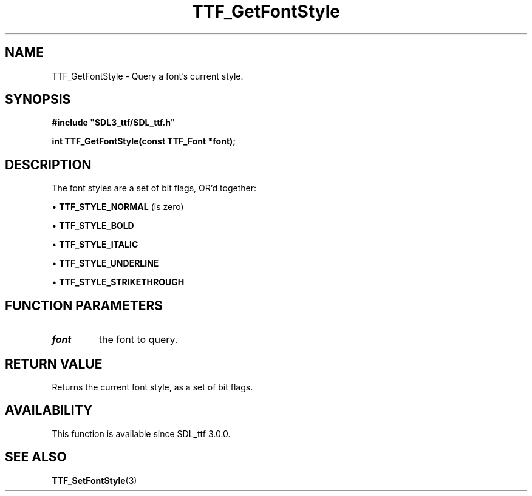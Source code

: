 .\" This manpage content is licensed under Creative Commons
.\"  Attribution 4.0 International (CC BY 4.0)
.\"   https://creativecommons.org/licenses/by/4.0/
.\" This manpage was generated from SDL_ttf's wiki page for TTF_GetFontStyle:
.\"   https://wiki.libsdl.org/SDL_ttf/TTF_GetFontStyle
.\" Generated with SDL/build-scripts/wikiheaders.pl
.\"  revision release-2.20.0-151-g7684852
.\" Please report issues in this manpage's content at:
.\"   https://github.com/libsdl-org/sdlwiki/issues/new
.\" Please report issues in the generation of this manpage from the wiki at:
.\"   https://github.com/libsdl-org/SDL/issues/new?title=Misgenerated%20manpage%20for%20TTF_GetFontStyle
.\" SDL_ttf can be found at https://libsdl.org/projects/SDL_ttf
.de URL
\$2 \(laURL: \$1 \(ra\$3
..
.if \n[.g] .mso www.tmac
.TH TTF_GetFontStyle 3 "SDL_ttf 3.0.0" "SDL_ttf" "SDL_ttf3 FUNCTIONS"
.SH NAME
TTF_GetFontStyle \- Query a font's current style\[char46]
.SH SYNOPSIS
.nf
.B #include \(dqSDL3_ttf/SDL_ttf.h\(dq
.PP
.BI "int TTF_GetFontStyle(const TTF_Font *font);
.fi
.SH DESCRIPTION
The font styles are a set of bit flags, OR'd together:


\(bu 
.BR
.BR TTF_STYLE_NORMAL
(is zero)

\(bu 
.BR
.BR TTF_STYLE_BOLD

\(bu 
.BR
.BR TTF_STYLE_ITALIC

\(bu 
.BR
.BR TTF_STYLE_UNDERLINE

\(bu 
.BR
.BR TTF_STYLE_STRIKETHROUGH

.SH FUNCTION PARAMETERS
.TP
.I font
the font to query\[char46]
.SH RETURN VALUE
Returns the current font style, as a set of bit flags\[char46]

.SH AVAILABILITY
This function is available since SDL_ttf 3\[char46]0\[char46]0\[char46]

.SH SEE ALSO
.BR TTF_SetFontStyle (3)
